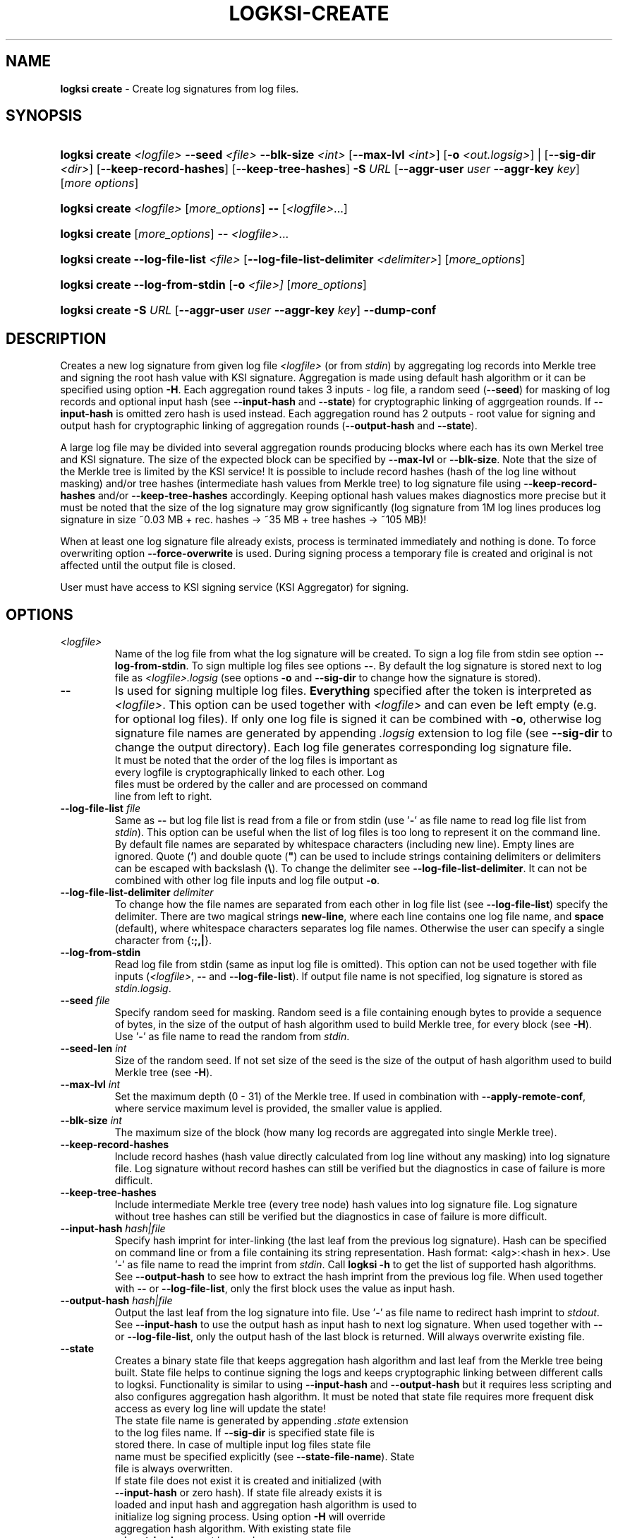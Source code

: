 .TH LOGKSI-CREATE 1
.\"
.SH NAME
\fBlogksi create \fR- Create log signatures from log files.
.\"
.SH SYNOPSIS
.HP 4
\fBlogksi create \fI<logfile>\fR \fB--seed\fR \fI<file>\fR \fB--blk-size\fR \fI<int>\fR [\fB--max-lvl\fR \fI<int>\fR] [\fB-o \fI<out.logsig>\fR] | [\fB--sig-dir \fI<dir>\fR] [\fB--keep-record-hashes\fR] [\fB--keep-tree-hashes\fR] \fB-S \fIURL \fR[\fB--aggr-user \fIuser \fB--aggr-key \fIkey\fR] [\fImore options\fR]
.HP 4
\fBlogksi create \fI<logfile>\fR \fR[\fImore_options\fR] \fB--\fR [\fI<logfile>\fR...]
.HP 4
\fBlogksi create \fR[\fImore_options\fR] \fB--\fR \fI<logfile>\fR...
.HP 4
\fBlogksi create \fB--log-file-list\fR \fI<file>\fR [\fB--log-file-list-delimiter\fR \fI<delimiter>\fR] \fR[\fImore_options\fR]
.HP 4
\fBlogksi create \fB--log-from-stdin\fR [\fB-o\fR \fI<file>]\fR \fR[\fImore_options\fR]
.HP 4
\fBlogksi create -S \fIURL \fR[\fB--aggr-user \fIuser \fB--aggr-key \fIkey\fR] \fB--dump-conf
.\"
.SH DESCRIPTION
Creates a new log signature from given log file \fI<logfile>\fR (or from \fIstdin\fR) by aggregating log records into Merkle tree and signing the root hash value with KSI signature. Aggregation is made using default hash algorithm or it can be specified using option \fB-H\fR. Each aggregation round takes 3 inputs - log file, a random seed (\fB--seed\fR) for masking of log records and optional input hash (see \fB--input-hash\fR and \fB--state\fR) for cryptographic linking of aggrgeation rounds. If \fB--input-hash\fR is omitted zero hash is used instead. Each aggregation round has 2 outputs - root value for signing and output hash for cryptographic linking of aggregation rounds (\fB--output-hash\fR  and \fB--state\fR).
.LP
A large log file may be divided into several aggregation rounds producing blocks where each has its own Merkel tree and KSI signature. The size of the expected block can be specified by \fB--max-lvl\fR or \fB--blk-size\fR. Note that the size of the Merkle tree is limited by the KSI service! It is possible to include record hashes (hash of the log line without masking) and/or tree hashes (intermediate hash values from Merkle tree) to log signature file using \fB--keep-record-hashes\fR and/or \fB--keep-tree-hashes\fR accordingly. Keeping optional hash values makes diagnostics more precise but it must be noted that the size of the log signature may grow significantly (log signature from 1M log lines produces log signature in size ~0.03 MB + rec. hashes -> ~35 MB + tree hashes -> ~105 MB)!
.LP
When at least one log signature file already exists, process is terminated immediately and nothing is done. To force overwriting option \fB--force-overwrite\fR is used. During signing process a temporary file is created and original is not affected until the output file is closed.
.LP
User must have access to KSI signing service (KSI Aggregator) for signing.
.\"
.SH OPTIONS
.TP
\fI<logfile>\fR
Name of the log file from what the log signature will be created. To sign a log file from stdin see option \fB--log-from-stdin\fR. To sign multiple log files see options \fB--\fR. By default the log signature is stored next to log file as \fI<logfile>.logsig\fR (see options \fB-o\fR and \fB--sig-dir\fR to change how the signature is stored).
.\"
.TP
\fB--\fR
Is used for signing multiple log files. \fBEverything\fR specified after the token is interpreted as \fI<logfile>\fR. This option can be used together with \fI<logfile>\fR and can even be left empty (e.g. for optional log files). If only one log file is signed it can be combined with \fB-o\fR, otherwise log signature file names are generated by appending \fI.logsig\fR extension to log file (see \fB--sig-dir\fR to change the output directory). Each log file generates corresponding log signature file.
.TP
.LP
It must be noted that the order of the log files is important as every logfile is cryptographically linked to each other. Log files must be ordered by the caller and are processed on command line from left to right.
\"
.TP
\fB--log-file-list\fR \fIfile\fR
Same as \fB--\fR but log file list is read from a file or from stdin (use '\fB-\fR' as file name to read log file list from \fIstdin\fR). This option can be useful when the list of log files is too long to represent it on the command line. By default file names are separated by whitespace characters (including new line). Empty lines are ignored. Quote (\fB'\fR) and double quote (\fB"\fR) can be used to include strings containing delimiters or delimiters can be escaped with backslash (\fB\\\fR). To change the delimiter see \fB--log-file-list-delimiter\fR. It can not be combined with other log file inputs and log file output \fB-o\fR.
.\"
.TP
\fB--log-file-list-delimiter\fR \fIdelimiter\fR
To change how the file names are separated from each other in log file list (see \fB--log-file-list\fR) specify the delimiter. There are two magical strings \fBnew-line\fR, where each line contains one log file name, and \fBspace\fR (default), where whitespace characters separates log file names. Otherwise the user can specify a single character from {\fB:;,|\fR}.
.\"
.TP
\fB--log-from-stdin\fR
Read log file from stdin (same as input log file is omitted). This option can not be used together with file inputs (\fI<logfile>\fR, \fB--\fR and \fB--log-file-list\fR). If output file name is not specified, log signature is stored as \fIstdin.logsig\fR.
.\"
.TP
\fB--seed \fIfile\fR
Specify random seed for masking. Random seed is a file containing enough bytes to provide a sequence of bytes, in the size of the output of hash algorithm used to build Merkle tree, for every block (see \fB-H\fR). Use '\fB-\fR' as file name to read the random from \fIstdin\fR.
.\"
.TP
\fB--seed-len \fIint\fR
Size of the random seed. If not set size of the seed is the size of the output of hash algorithm used to build Merkle tree (see \fB-H\fR).
.\"
.TP
\fB--max-lvl \fIint\fR
Set the maximum depth (0 - 31) of the Merkle tree. If used in combination with \fB--apply-remote-conf\fR, where service maximum level is provided, the smaller value is applied.
.\"
.TP
\fB--blk-size \fIint\fR
The maximum size of the block (how many log records are aggregated into single Merkle tree).
.\"
.TP
\fB--keep-record-hashes\fR
Include record hashes (hash value directly calculated from log line without any masking) into log signature file. Log signature without record hashes can still be verified but the diagnostics in case of failure is more difficult.
.\"
.TP
\fB--keep-tree-hashes\fR
Include intermediate Merkle tree (every tree node) hash values into log signature file. Log signature without tree hashes can still be verified but the diagnostics in case of failure is more difficult.
.\"
.TP
\fB--input-hash \fIhash|file\fR
Specify hash imprint for inter-linking (the last leaf from the previous log signature). Hash can be specified on command line or from a file containing its string representation. Hash format: <alg>:<hash in hex>. Use '\fB-\fR' as file name to read the imprint from \fIstdin\fR. Call \fBlogksi -h\fR to get the list of supported hash algorithms. See \fB--output-hash\fR to see how to extract the hash imprint from the previous log file. When used together with \fB--\fR or \fB--log-file-list\fR, only the first block uses the value as input hash.
.\"
.TP
\fB--output-hash \fIhash|file\fR
Output the last leaf from the log signature into file. Use '\fB-\fR' as file name to redirect hash imprint to \fIstdout\fR. See \fB--input-hash\fR to use the output hash as input hash to next log signature. When used together with \fB--\fR or \fB--log-file-list\fR, only the output hash of the last block is returned. Will always overwrite existing file.
.\"
.TP
\fB--state
Creates a binary state file that keeps aggregation hash algorithm and last leaf from the Merkle tree being built. State file helps to continue signing the logs and keeps cryptographic linking between different calls to logksi. Functionality is similar to using \fB--input-hash\fR and \fB--output-hash\fR but it requires less scripting and also configures aggregation hash algorithm. It must be noted that state file requires more frequent disk access as every log line will update the state!
.TP
.LP
The state file name is generated by appending \fI.state\fR extension to the log files name. If \fB--sig-dir\fR is specified state file is stored there. In case of multiple input log files state file name must be specified explicitly (see \fB--state-file-name\fR). State file is always overwritten.
.TP
.LP
If state file does not exist it is created and initialized (with \fB--input-hash\fR or zero hash). If state file already exists it is loaded and input hash and aggregation hash algorithm is used to initialize log signing process. Using option \fB-H\fR will override aggregation hash algorithm. With existing state file \fB--input-hash\fR can not be used.
.\"
.TP
\fB--state-file-name \fIfile\fR
Same as \fB--state\fR but state file is always stored at given location no matter what the log files name is, making it suitable for signing multiple log files in sequence (in one or multiple calls to logksi).
.\"
.TP
\fB-H \fIalg\fR
Use the given hash algorithm for hashing log records and aggregating the Merkle tree nodes. If not set, the default algorithm is used. Use \fBlogksi -h \fRto get the list of supported hash algorithms. If used in combination with \fB--apply-remote-conf\fR, the algorithm parameter provided by the server will be ignored.
.\"
.TP
\fB-o \fI<out.logsig>\fR
Specify the name of the created log signature file; recommended file extension is \fI.logsig\fR. If not specified, the log signature file is saved as \fI<logfile>.logsig\fR in the same folder where the \fI<logfile>\fR is located. An attempt to overwrite an existing log signature file will result in an error (see \fB--force-overwrite\fR). Use '\fB-\fR' as file name to redirect the output as a binary stream to \fIstdout\fR. This option can only be used when a single log file is used as input (exept with \fB--log-file-list\fR).
.\"
.TP
\fB--force-overwrite\fR
Force overwriting of an existing log signature file.
.\"
.TP
\fB-S \fIURL\fR
Specify the signing service (KSI Aggregator) URL. Supported URL schemes are: \fIhttp\fR, \fIhttps\fR, \fIksi+http\fR, \fIksi+https\fR and \fIksi+tcp\fR. It is possible to embed HTTP or KSI user info into the URL. With \fIksi+\fR suffix (e.g. ksi+http//user:key@...), user info is interpreted as KSI user info, otherwise (e.g. http//user:key@...) the user info is interpreted as HTTP user info. User info specified with \fB--aggr-user\fR and \fB--aggr-key\fR will overwrite the embedded values.
.\"
.TP
\fB--aggr-user \fIuser\fR
Specify the username for signing service.
.\"
.TP
\fB--aggr-key \fIkey\fR
Specify the HMAC key for signing service.
.\"
.TP
\fB--aggr-hmac-alg \fIalg\fR
Hash algorithm to be used for computing HMAC on outgoing messages towards KSI aggregator. If not set, default algorithm is used. Use \fBlogksi -h \fRto get the list of supported hash algorithms.
.\"
.TP
\fB-d\fR
Print detailed information about processes and errors to \fIstderr\fR. To make output more verbose increase debug level with \fB-dd\fR or \fB-ddd\fR. With debug level 1 a summary of log file is displayed. With debug level 2 a summary of each block and the log file is displayed. Debug level 3 will display the whole parsing of the log signature file. The parsing of \fIrecord hashes (r)\fR, \fItree hashes (.)\fR, \fIfinal tree hashes (:)\fR and \fImeta-records (M)\fR is displayed inside curly brackets in following manner \fI{r.Mr..:}\fR. In case of a failure \fI(X)\fR is displayed and closing curly bracket is omitted.
.\"
.TP
\fB--dump-conf\fR
Dump aggregator (URL specified by \fB-S\fR parameter) configuration in human-readable format to \fIstdout\fR.
.\"
.TP
\fB--show-progress\fR
Print signing progress. Only valid with -d and debug level 1.\fR
.\"
.TP
\fB--conf \fIfile\fR
Read configuration options from the given file. It must be noted that configuration options given explicitly on command line will override the ones in the configuration file. See \fBlogksi-conf\fR(5) for more information.
.\"
.TP
\fB--apply-remote-conf\fR
Obtain and apply additional configuration data from the aggregator. Following configuration parameters can be received:
.RS
.IP \(bu 4
\fBmaximum level\fR - Maximum allowed depth of the local aggregation tree. This can be set to a lower value with \fB--max-lvl\fR.
.LP
.IP \(bu 4
\fBaggregation hash algorithm\fR - Recommended hash function identifier to be used for hashing the file to be signed. This parameter can be overridden with \fB-H\fR.
.LP
Note that the described parameters are optional and may not be provided by the aggregator that you turn to. Use \fB--dump-conf\fR to view the provided configuration parameters.
.RE
.TP
.\"
.TP
\fB--log \fIfile\fR
Write libksi log to the given file. Use '\fB-\fR' as file name to redirect the log to \fIstdout\fR.
.br
.\"
.SH EXIT STATUS
See \fBlogksi\fR(1) for more information.
.\"
.SH EXAMPLES
In the following examples it is assumed that KSI service configuration options (URLs, access credentials) are defined. See \fBlogksi-conf\fR(5) for more information.
.\"
.TP 2
\fB1
To create a log signature (each block can hold 2^8 record hashes including meta record) from log file \fImylog.log\fR and stor it into default location at \fImylog.log\fR:
.LP
.RS 4
\fBlogksi create \fImylog.log\fR \fB--max-lvl \fI8\fR \fB--seed\fR \fI/dev/urandom\fR
.RE
.\"
.TP 2
\fB2
To create several log signatures cryptographically linked to each other from several log files (each block can hold 20 record hashes including meta record) and store the result next to log files (\fI.logsig\fR is added to the log file name):
.LP
.RS 4
\fBlogksi cretae \fB--blk-size \fI20\fR \fB--seed\fR \fI/dev/urandom\fR \fB--\fR \fImylog1.log mylog2.log mylog3.log\fR
.RE

.\"
.TP 2
\fB3
To create a log signature and bind it to previous and next log signatures \fB--input-hash\fR and \fB--output-hash\fR can be used to read / store hash value for cryptographic linking. To read the previous hash value from file \fIlast-leaf_1.hash\fR and store the next value to file \fIlast-leaf_2.hash\fR:
.LP
.RS 4
\fBlogksi create \fImylog.log\fR \fB--max-lvl \fI8\fR \fB--seed\fR \fI/dev/urandom\fR \fB--input-hash\fR \fIlast-leaf_1.hash\fR \fB--output-hash\fR \fIlast-leaf_2.hash\fR
.RE

.\"
.TP 2
\fB4
To create multiple log signatures from log file list and store the signatures to one not default directory:
.LP
.RS 4
# Content of the \fIlog_file_list\fR:
.RS 2
"/log/log1 /log/log2 /log/log3"
.RE
.LP
\fBlogksi create \fB--log-file-list\fR \fIlog_file_list\fR \fB--max-lvl \fI8\fR \fB--seed\fR \fI/dev/urandom\fR \fB--sig-dir\fR \fI/logsig\fR
.RE
.\"
.TP 2
\fB5
To sign a log file \fImylog.log\fR before the log rotation use \fB--state\fR to keep all log signatures cryptographically linked to each other:
.LP
.RS 4
# Close the log file and sign with logksi.
.LP
\fBlogksi create \fImylog.log\fR \fB--max-lvl \fI8\fR \fB--seed\fR \fI/dev/urandom\fR \fB--state\fR
.LP
# Move mylog.log, mylog.log.logsig to archive.
.LP
# Leave state file \fImylog.log.state\fR in place to keep cryptographic linking between future log signature files.
.RE
.SH ENVIRONMENT
Use the environment variable \fBKSI_CONF\fR to define the default configuration file. See \fBlogksi-conf\fR(5) for more information.
.LP
.SH AUTHOR
Guardtime AS, http://www.guardtime.com/
.LP
.SH SEE ALSO
\fBlogksi\fR(1), \fBlogksi-extend\fR(1), \fBlogksi-extract\fR(1), \fBlogksi-integrate\fR(1), \fBlogksi-verify\fR(1), \fBlogksi-conf\fR(5)
